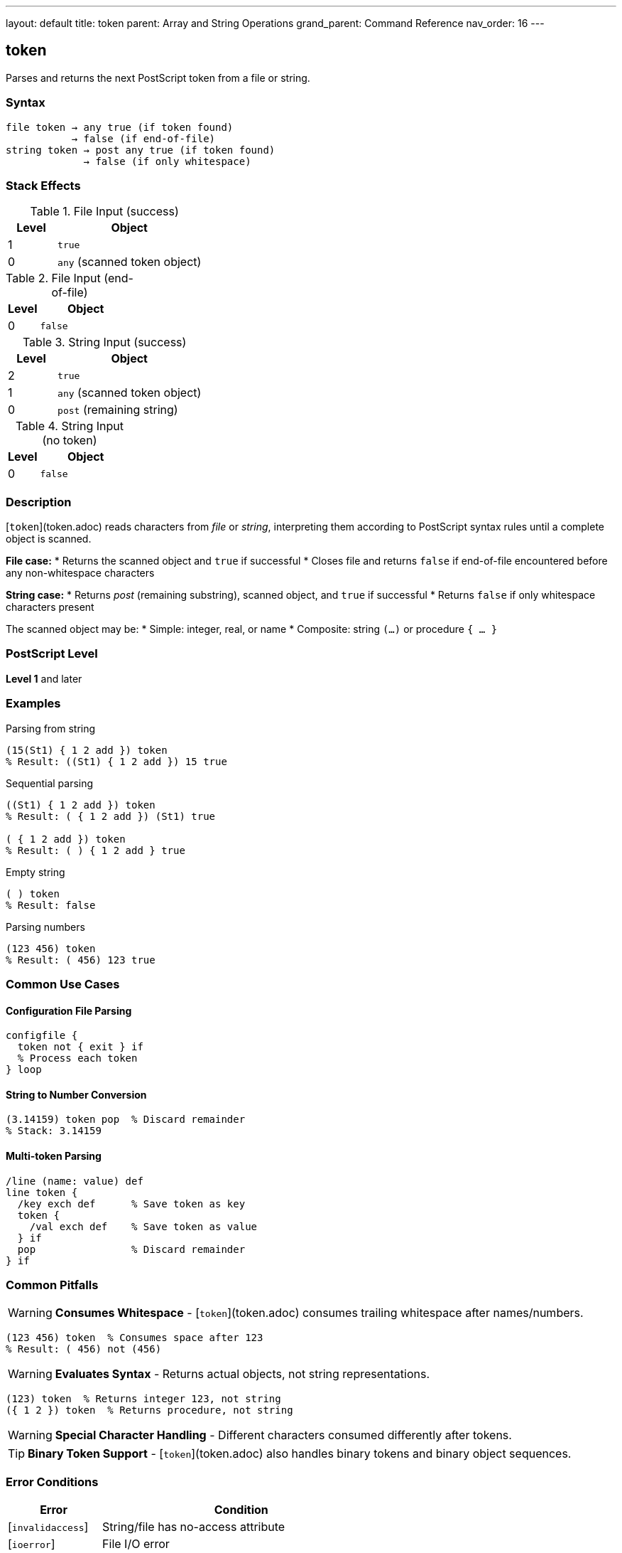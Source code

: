 ---
layout: default
title: token
parent: Array and String Operations
grand_parent: Command Reference
nav_order: 16
---

== token

Parses and returns the next PostScript token from a file or string.

=== Syntax

----
file token → any true (if token found)
           → false (if end-of-file)
string token → post any true (if token found)
             → false (if only whitespace)
----

=== Stack Effects

.File Input (success)
[cols="1,3"]
|===
| Level | Object

| 1
| `true`

| 0
| `any` (scanned token object)
|===

.File Input (end-of-file)
[cols="1,3"]
|===
| Level | Object

| 0
| `false`
|===

.String Input (success)
[cols="1,3"]
|===
| Level | Object

| 2
| `true`

| 1
| `any` (scanned token object)

| 0
| `post` (remaining string)
|===

.String Input (no token)
[cols="1,3"]
|===
| Level | Object

| 0
| `false`
|===

=== Description

[`token`](token.adoc) reads characters from _file_ or _string_, interpreting them according to PostScript syntax rules until a complete object is scanned.

**File case:**
* Returns the scanned object and `true` if successful
* Closes file and returns `false` if end-of-file encountered before any non-whitespace characters

**String case:**
* Returns _post_ (remaining substring), scanned object, and `true` if successful
* Returns `false` if only whitespace characters present

The scanned object may be:
* Simple: integer, real, or name
* Composite: string `(...)` or procedure `{ ... }`

=== PostScript Level

*Level 1* and later

=== Examples

.Parsing from string
[source,postscript]
----
(15(St1) { 1 2 add }) token
% Result: ((St1) { 1 2 add }) 15 true
----

.Sequential parsing
[source,postscript]
----
((St1) { 1 2 add }) token
% Result: ( { 1 2 add }) (St1) true

( { 1 2 add }) token
% Result: ( ) { 1 2 add } true
----

.Empty string
[source,postscript]
----
( ) token
% Result: false
----

.Parsing numbers
[source,postscript]
----
(123 456) token
% Result: ( 456) 123 true
----

=== Common Use Cases

==== Configuration File Parsing

[source,postscript]
----
configfile {
  token not { exit } if
  % Process each token
} loop
----

==== String to Number Conversion

[source,postscript]
----
(3.14159) token pop  % Discard remainder
% Stack: 3.14159
----

==== Multi-token Parsing

[source,postscript]
----
/line (name: value) def
line token {
  /key exch def      % Save token as key
  token {
    /val exch def    % Save token as value
  } if
  pop                % Discard remainder
} if
----

=== Common Pitfalls

WARNING: *Consumes Whitespace* - [`token`](token.adoc) consumes trailing whitespace after names/numbers.

[source,postscript]
----
(123 456) token  % Consumes space after 123
% Result: ( 456) not (456)
----

WARNING: *Evaluates Syntax* - Returns actual objects, not string representations.

[source,postscript]
----
(123) token  % Returns integer 123, not string
({ 1 2 }) token  % Returns procedure, not string
----

WARNING: *Special Character Handling* - Different characters consumed differently after tokens.

TIP: *Binary Token Support* - [`token`](token.adoc) also handles binary tokens and binary object sequences.

=== Error Conditions

[cols="1,3"]
|===
| Error | Condition

| [`invalidaccess`]
| String/file has no-access attribute

| [`ioerror`]
| File I/O error

| [`limitcheck`]
| Token too large for implementation

| [`stackoverflow`]
| Not enough room for results

| [`stackunderflow`]
| No operand on stack

| [`syntaxerror`]
| Invalid PostScript syntax

| [`typecheck`]
| Operand not file or string

| [`undefinedresult`]
| Number out of range

| [`VMerror`]
| Insufficient VM for composite object
|===

=== Token Consumption Rules

[`token`](token.adoc) consumes characters differently based on token type:

[cols="2,3"]
|===
| Token Type | Characters Consumed

| Name/number + whitespace
| Token + first whitespace char

| String `(...)`
| Including closing `)`

| Procedure `{ ... }`
| Including closing `}`

| Array `[ ... ]`
| Including closing `]`

| Name preceded by `/`
| Not including the `/`

| Binary token
| Exact bytes, no extra
|===

=== Implementation Notes

* Same parsing logic as the PostScript interpreter
* Returns literal objects (use [`cvx`](cvx.adoc) if execution needed)
* File position updated past consumed characters
* For strings, _post_ points into original string (shared value)

=== Advanced Example

.Complete string tokenization
[source,postscript]
----
/tokenize {  % string => array-of-tokens
  [ exch
  {
    token not { exit } if
  } loop
  ]
} def

(123 (abc) /name { 1 2 add }) tokenize
% Result: [123 (abc) /name { 1 2 add }]
----

=== See Also

* xref:search.adoc[`search`] - Find substring
* xref:anchorsearch.adoc[`anchorsearch`] - Test for prefix
* xref:cvs.adoc[`cvs`] - Convert to string
* xref:cvn.adoc[`cvn`] - Convert to name
* xref:cvx.adoc[`cvx`] - Make executable